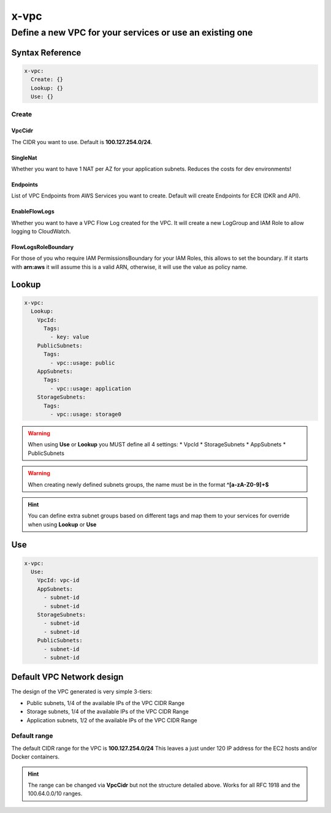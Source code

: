 .. meta::
    :description: ECS Compose-X AWS VPC syntax reference
    :keywords: AWS, AWS ECS, Docker, Compose, docker-compose, AWS VPC, networking, private network

.. _vpc_syntax_reference:

======
x-vpc
======

-----------------------------------------------------------------
Define a new VPC for your services or use an existing one
-----------------------------------------------------------------

Syntax Reference
================

.. code-block:: yaml

    x-vpc:
      Create: {}
      Lookup: {}
      Use: {}

Create
------

.. code-block::
    :caption: Create example with a single NAT and 3 VPC Endpoints

    x-vpc:
      Create:
        SingleNat: true
        VpcCidr: 172.6.7.42/24
        Endpoints:
          AwsServices:
            - service: s3
            - service: ecr.api
            - service: ecr.dkr

VpcCidr
+++++++

The CIDR you want to use.
Default is **100.127.254.0/24**.


SingleNat
++++++++++

Whether you want to have 1 NAT per AZ for your application subnets.
Reduces the costs for dev environments!


Endpoints
+++++++++

List of VPC Endpoints from AWS Services you want to create.
Default will create Endpoints for ECR (DKR and API).

EnableFlowLogs
++++++++++++++

Whether you want to have a VPC Flow Log created for the VPC.
It will create a new LogGroup and IAM Role to allow logging to CloudWatch.

FlowLogsRoleBoundary
++++++++++++++++++++

For those of you who require IAM PermissionsBoundary for your IAM Roles, this allows to set the boundary.
If it starts with **arn:aws** it will assume this is a valid ARN, otherwise, it will use the value as
policy name.

Lookup
======

.. code-block:: yaml

    x-vpc:
      Lookup:
        VpcId:
          Tags:
            - key: value
        PublicSubnets:
          Tags:
            - vpc::usage: public
        AppSubnets:
          Tags:
            - vpc::usage: application
        StorageSubnets:
          Tags:
            - vpc::usage: storage0



.. warning::

    When using **Use** or **Lookup** you MUST define all 4 settings:
    * VpcId
    * StorageSubnets
    * AppSubnets
    * PublicSubnets


.. warning::

    When creating newly defined subnets groups, the name must be in the format **^[a-zA-Z0-9]+$**


.. hint::

    You can define extra subnet groups based on different tags and map them to your services for override when using
    **Lookup** or **Use**

    .. code-block:: yaml
        :caption: Extra subnets definition

        x-vpc:
          Lookup:
            VpcId: {}
            AppSubnets: {}
            StorageSubnets: {}
            PublicSubnets: {}
            Custom01:
              Tags: {}

        networks:
          custom01:
            x-vpc: Custom01


        services:
          serviceA:
            networks:
              - custom01

.. attention::::

    If you specify both **Create** and **Lookup** in x-vpc, then the default behaviour is applied, and creates a new VPC

Use
===

.. code-block:: yaml

    x-vpc:
      Use:
        VpcId: vpc-id
        AppSubnets:
          - subnet-id
          - subnet-id
        StorageSubnets:
          - subnet-id
          - subnet-id
        PublicSubnets:
          - subnet-id
          - subnet-id

.. _vpc_network_design:

Default VPC Network design
==========================


The design of the VPC generated is very simple 3-tiers:

* Public subnets, 1/4 of the available IPs of the VPC CIDR Range
* Storage subnets, 1/4 of the available IPs of the VPC CIDR Range
* Application subnets, 1/2 of the available IPs of the VPC CIDR Range

Default range
-------------

The default CIDR range for the VPC is **100.127.254.0/24**
This leaves a just under 120 IP address for the EC2 hosts and/or Docker containers.

.. hint::

    The range can be changed via **VpcCidr** but not the structure detailed above.
    Works for all RFC 1918 and the 100.64.0.0/10 ranges.
